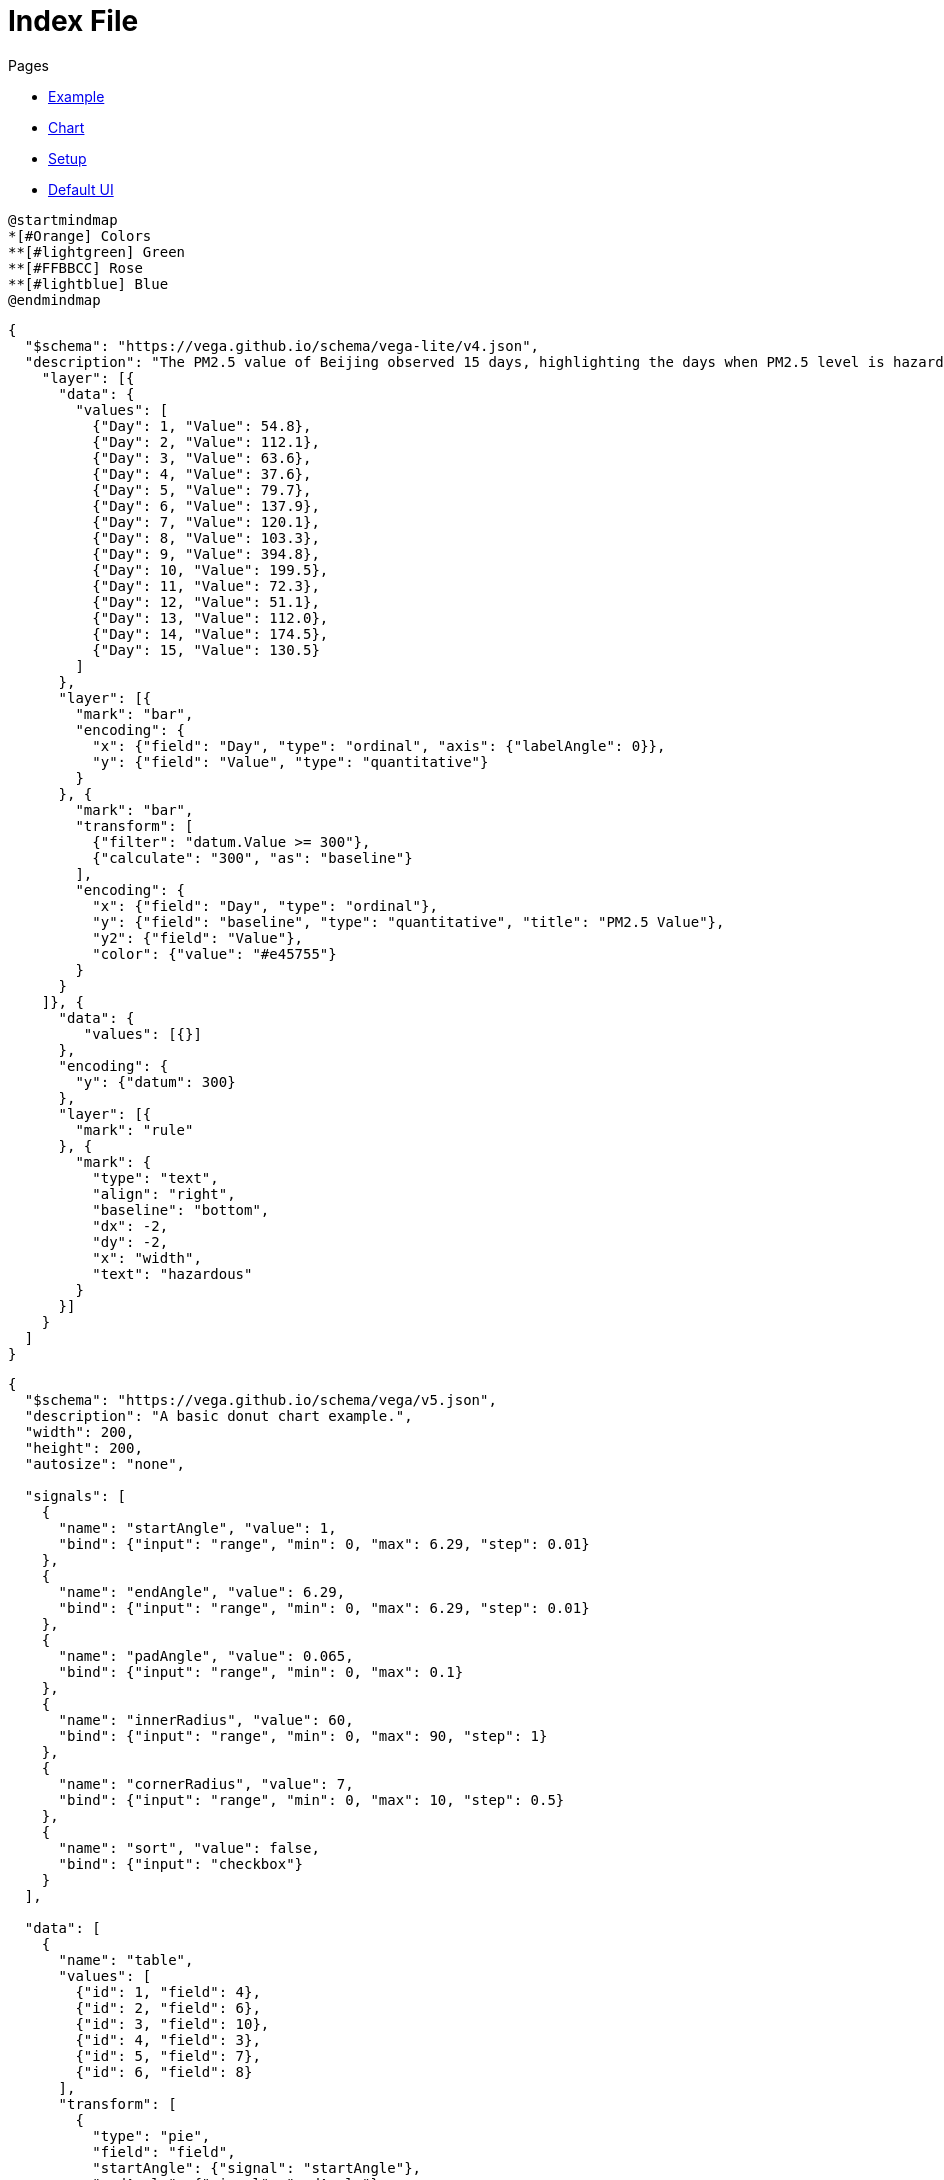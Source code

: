 = Index File

.Pages
* link:example[Example]
* link:chart[Chart]
* link:setup[Setup]
* link:ui[Default UI]

[plantuml, svg]
....
@startmindmap
*[#Orange] Colors
**[#lightgreen] Green
**[#FFBBCC] Rose
**[#lightblue] Blue
@endmindmap
....

[vegalite]
....
{
  "$schema": "https://vega.github.io/schema/vega-lite/v4.json",
  "description": "The PM2.5 value of Beijing observed 15 days, highlighting the days when PM2.5 level is hazardous to human health. Data source https://chartaccent.github.io/chartaccent.html",
    "layer": [{
      "data": {
        "values": [
          {"Day": 1, "Value": 54.8},
          {"Day": 2, "Value": 112.1},
          {"Day": 3, "Value": 63.6},
          {"Day": 4, "Value": 37.6},
          {"Day": 5, "Value": 79.7},
          {"Day": 6, "Value": 137.9},
          {"Day": 7, "Value": 120.1},
          {"Day": 8, "Value": 103.3},
          {"Day": 9, "Value": 394.8},
          {"Day": 10, "Value": 199.5},
          {"Day": 11, "Value": 72.3},
          {"Day": 12, "Value": 51.1},
          {"Day": 13, "Value": 112.0},
          {"Day": 14, "Value": 174.5},
          {"Day": 15, "Value": 130.5}
        ]
      },
      "layer": [{
        "mark": "bar",
        "encoding": {
          "x": {"field": "Day", "type": "ordinal", "axis": {"labelAngle": 0}},
          "y": {"field": "Value", "type": "quantitative"}
        }
      }, {
        "mark": "bar",
        "transform": [
          {"filter": "datum.Value >= 300"},
          {"calculate": "300", "as": "baseline"}
        ],
        "encoding": {
          "x": {"field": "Day", "type": "ordinal"},
          "y": {"field": "baseline", "type": "quantitative", "title": "PM2.5 Value"},
          "y2": {"field": "Value"},
          "color": {"value": "#e45755"}
        }
      }
    ]}, {
      "data": {
         "values": [{}]
      },
      "encoding": {
        "y": {"datum": 300}
      },
      "layer": [{
        "mark": "rule"
      }, {
        "mark": {
          "type": "text",
          "align": "right",
          "baseline": "bottom",
          "dx": -2,
          "dy": -2,
          "x": "width",
          "text": "hazardous"
        }
      }]
    }
  ]
}
....

[vega]
....
{
  "$schema": "https://vega.github.io/schema/vega/v5.json",
  "description": "A basic donut chart example.",
  "width": 200,
  "height": 200,
  "autosize": "none",

  "signals": [
    {
      "name": "startAngle", "value": 1,
      "bind": {"input": "range", "min": 0, "max": 6.29, "step": 0.01}
    },
    {
      "name": "endAngle", "value": 6.29,
      "bind": {"input": "range", "min": 0, "max": 6.29, "step": 0.01}
    },
    {
      "name": "padAngle", "value": 0.065,
      "bind": {"input": "range", "min": 0, "max": 0.1}
    },
    {
      "name": "innerRadius", "value": 60,
      "bind": {"input": "range", "min": 0, "max": 90, "step": 1}
    },
    {
      "name": "cornerRadius", "value": 7,
      "bind": {"input": "range", "min": 0, "max": 10, "step": 0.5}
    },
    {
      "name": "sort", "value": false,
      "bind": {"input": "checkbox"}
    }
  ],

  "data": [
    {
      "name": "table",
      "values": [
        {"id": 1, "field": 4},
        {"id": 2, "field": 6},
        {"id": 3, "field": 10},
        {"id": 4, "field": 3},
        {"id": 5, "field": 7},
        {"id": 6, "field": 8}
      ],
      "transform": [
        {
          "type": "pie",
          "field": "field",
          "startAngle": {"signal": "startAngle"},
          "endAngle": {"signal": "endAngle"},
          "sort": {"signal": "sort"}
        }
      ]
    }
  ],

  "scales": [
    {
      "name": "color",
      "type": "ordinal",
      "domain": {"data": "table", "field": "id"},
      "range": {"scheme": "category20"}
    }
  ],

  "marks": [
    {
      "type": "arc",
      "from": {"data": "table"},
      "encode": {
        "enter": {
          "fill": {"scale": "color", "field": "id"},
          "x": {"signal": "width / 2"},
          "y": {"signal": "height / 2"}
        },
        "update": {
          "startAngle": {"field": "startAngle"},
          "endAngle": {"field": "endAngle"},
          "padAngle": {"signal": "padAngle"},
          "innerRadius": {"signal": "innerRadius"},
          "outerRadius": {"signal": "width / 2"},
          "cornerRadius": {"signal": "cornerRadius"}
        }
      }
    }
  ]
}
....
